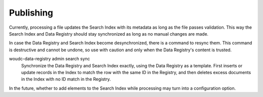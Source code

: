 .. _publishing:

Publishing
==========

Currently, processing a file updates the Search Index with its metadata
as long as the file passes validation. This way the Search Index and
Data Registry should stay synchronized as long as no manual changes are made.

In case the Data Registry and Search Index become desynchronized, there is a
command to resync them. This command is destructive and cannot be undone,
so use with caution and only when the Data Registry's content is trusted.

woudc-data-registry admin search sync
    Synchronize the Data Registry and Search Index exactly, using the Data
    Registry as a template. First inserts or update records in the Index to
    match the row with the same ID in the Registry, and then deletes excess
    documents in the Index with no ID match in the Registry.

In the future, whether to add elements to the Search Index while processing
may turn into a configuration option.
